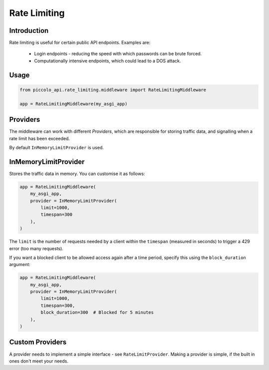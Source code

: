 Rate Limiting
=============

Introduction
------------

Rate limiting is useful for certain public API endpoints. Examples are:

 * Login endpoints - reducing the speed with which passwords can be brute
   forced.
 * Computationally intensive endpoints, which could lead to a DOS attack.

Usage
-----

.. code-block:: python

    from piccolo_api.rate_limiting.middleware import RateLimitingMiddleware

    app = RateLimitingMiddleware(my_asgi_app)

Providers
---------

The middleware can work with different `Providers`, which are responsible
for storing traffic data, and signalling when a rate limit has been exceeded.

By default ``InMemoryLimitProvider`` is used.

InMemoryLimitProvider
---------------------

Stores the traffic data in memory. You can customise it as follows:

.. code-block:: python

    app = RateLimitingMiddleware(
        my_asgi_app,
        provider = InMemoryLimitProvider(
            limit=1000,
            timespan=300
        ),
    )

The ``limit`` is the number of requests needed by a client within the
``timespan`` (measured in seconds) to trigger a 429 error (too many requests).

If you want a blocked client to be allowed access again after a time period,
specify this using the ``block_duration`` argument:

.. code-block:: python

    app = RateLimitingMiddleware(
        my_asgi_app,
        provider = InMemoryLimitProvider(
            limit=1000,
            timespan=300,
            block_duration=300  # Blocked for 5 minutes
        ),
    )

Custom Providers
----------------

A provider needs to implement a simple interface - see ``RateLimitProvider``.
Making a provider is simple, if the built in ones don't meet your needs.
